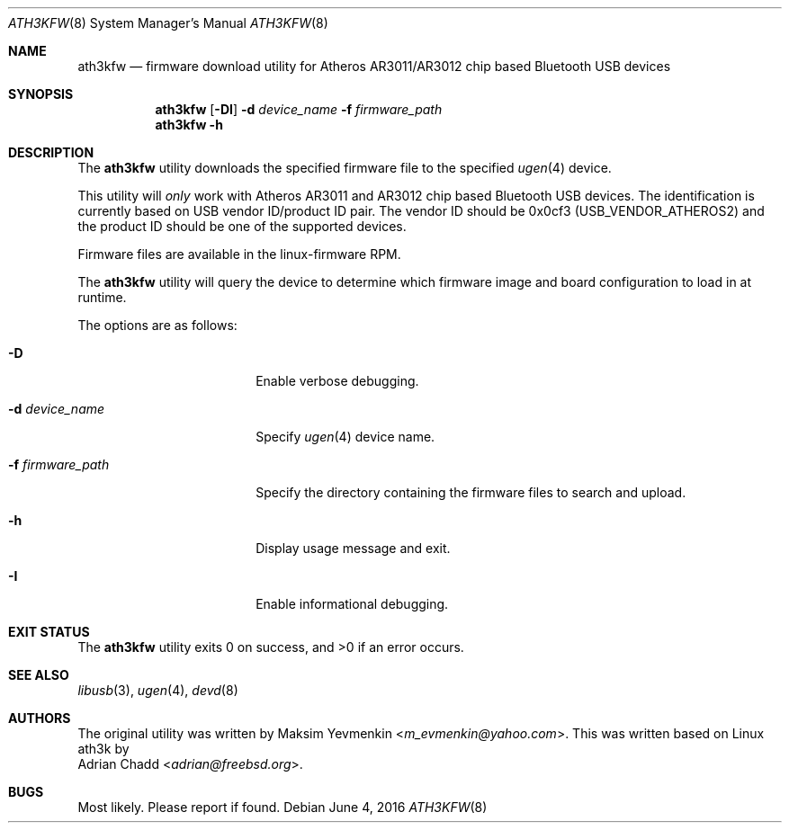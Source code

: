 .\"-
.\" SPDX-License-Identifier: BSD-2-Clause
.\"
.\" Copyright (c) 2010 Maksim Yevmenkin <m_evmenkin@yahoo.com>
.\" Copyright (c) 2013, 2016 Adrian Chadd <adrian@freebsd.org>
.\" All rights reserved.
.\"
.\" Redistribution and use in source and binary forms, with or without
.\" modification, are permitted provided that the following conditions
.\" are met:
.\" 1. Redistributions of source code must retain the above copyright
.\"    notice, this list of conditions and the following disclaimer.
.\" 2. Redistributions in binary form must reproduce the above copyright
.\"    notice, this list of conditions and the following disclaimer in the
.\"    documentation and/or other materials provided with the distribution.
.\"
.\" THIS SOFTWARE IS PROVIDED BY THE AUTHOR AND CONTRIBUTORS ``AS IS'' AND
.\" ANY EXPRESS OR IMPLIED WARRANTIES, INCLUDING, BUT NOT LIMITED TO, THE
.\" IMPLIED WARRANTIES OF MERCHANTABILITY AND FITNESS FOR A PARTICULAR PURPOSE
.\" ARE DISCLAIMED. IN NO EVENT SHALL THE AUTHOR OR CONTRIBUTORS BE LIABLE
.\" FOR ANY DIRECT, INDIRECT, INCIDENTAL, SPECIAL, EXEMPLARY, OR CONSEQUENTIAL
.\" DAMAGES (INCLUDING, BUT NOT LIMITED TO, PROCUREMENT OF SUBSTITUTE GOODS
.\" OR SERVICES; LOSS OF USE, DATA, OR PROFITS; OR BUSINESS INTERRUPTION)
.\" HOWEVER CAUSED AND ON ANY THEORY OF LIABILITY, WHETHER IN CONTRACT, STRICT
.\" LIABILITY, OR TORT (INCLUDING NEGLIGENCE OR OTHERWISE) ARISING IN ANY WAY
.\" OUT OF THE USE OF THIS SOFTWARE, EVEN IF ADVISED OF THE POSSIBILITY OF
.\" SUCH DAMAGE.
.\"
.Dd June 4, 2016
.Dt ATH3KFW 8
.Os
.Sh NAME
.Nm ath3kfw
.Nd firmware download utility for Atheros AR3011/AR3012 chip based Bluetooth USB devices
.Sh SYNOPSIS
.Nm
.Op Fl DI
.Fl d Ar device_name
.Fl f Ar firmware_path
.Nm
.Fl h
.Sh DESCRIPTION
The
.Nm
utility downloads the specified firmware file to the specified
.Xr ugen 4
device.
.Pp
This utility will
.Em only
work with Atheros AR3011 and AR3012 chip based Bluetooth USB devices.
The identification is currently based on USB vendor ID/product ID pair.
The vendor ID should be 0x0cf3
.Pq Dv USB_VENDOR_ATHEROS2
and the product ID should be one of the supported devices.
.Pp
Firmware files are available in the linux-firmware RPM.
.Pp
The
.Nm
utility will query the device to determine which firmware image and board
configuration to load in at runtime.
.Pp
The options are as follows:
.Bl -tag -width "-f firmware_path"
.It Fl D
Enable verbose debugging.
.It Fl d Ar device_name
Specify
.Xr ugen 4
device name.
.It Fl f Ar firmware_path
Specify the directory containing the firmware files to search and upload.
.It Fl h
Display usage message and exit.
.It Fl I
Enable informational debugging.
.El
.Sh EXIT STATUS
.Ex -std
.Sh SEE ALSO
.Xr libusb 3 ,
.Xr ugen 4 ,
.Xr devd 8
.Sh AUTHORS
The original utility was written by
.An Maksim Yevmenkin Aq Mt m_evmenkin@yahoo.com .
This was written based on Linux ath3k by
.An Adrian Chadd Aq Mt adrian@freebsd.org .
.Sh BUGS
Most likely.
Please report if found.
